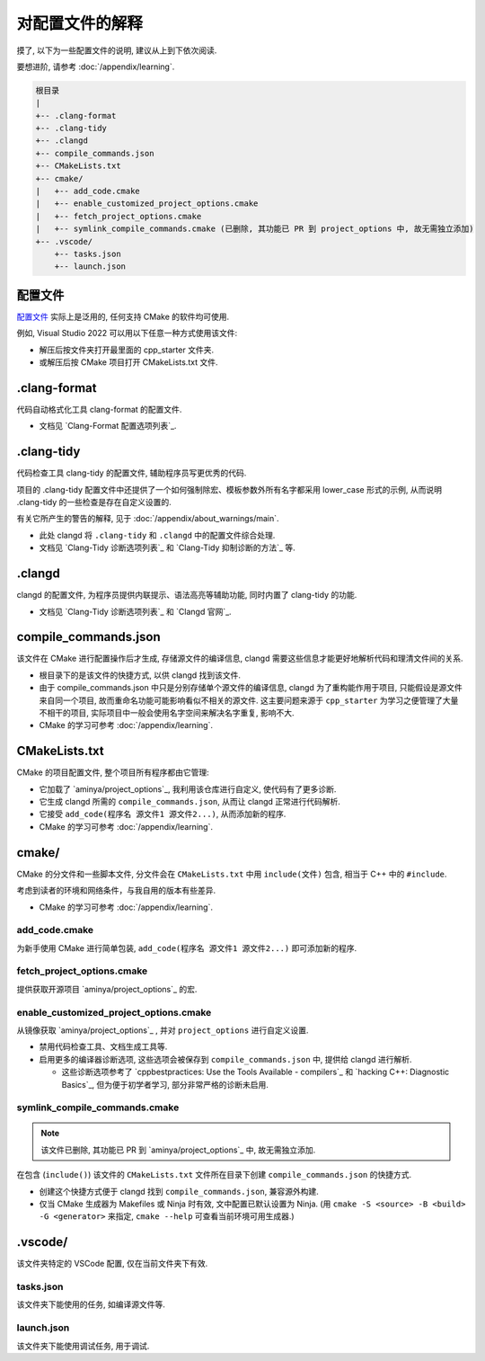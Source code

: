 ************************************************************************************************************************
对配置文件的解释
************************************************************************************************************************

摸了, 以下为一些配置文件的说明, 建议从上到下依次阅读.

要想进阶, 请参考 :doc:`/appendix/learning`.

.. code-block:: text

  根目录
  |
  +-- .clang-format
  +-- .clang-tidy
  +-- .clangd
  +-- compile_commands.json
  +-- CMakeLists.txt
  +-- cmake/
  |   +-- add_code.cmake
  |   +-- enable_customized_project_options.cmake
  |   +-- fetch_project_options.cmake
  |   +-- symlink_compile_commands.cmake (已删除, 其功能已 PR 到 project_options 中, 故无需独立添加)
  +-- .vscode/
      +-- tasks.json
      +-- launch.json

.. _解释_配置文件:

========================================================================================================================
配置文件
========================================================================================================================

`配置文件`_ 实际上是泛用的, 任何支持 CMake 的软件均可使用.

例如, Visual Studio 2022 可以用以下任意一种方式使用该文件:

- 解压后按文件夹打开最里面的 cpp_starter 文件夹.
- 或解压后按 CMake 项目打开 CMakeLists.txt 文件.

========================================================================================================================
.clang-format
========================================================================================================================

代码自动格式化工具 clang-format 的配置文件.

- 文档见 `Clang-Format 配置选项列表`_.

========================================================================================================================
.clang-tidy
========================================================================================================================

代码检查工具 clang-tidy 的配置文件, 辅助程序员写更优秀的代码.

项目的 .clang-tidy 配置文件中还提供了一个如何强制除宏、模板参数外所有名字都采用 lower_case 形式的示例, 从而说明 .clang-tidy 的一些检查是存在自定义设置的.

有关它所产生的警告的解释, 见于 :doc:`/appendix/about_warnings/main`.

- 此处 clangd 将 ``.clang-tidy`` 和 ``.clangd`` 中的配置文件综合处理.
- 文档见 `Clang-Tidy 诊断选项列表`_ 和 `Clang-Tidy 抑制诊断的方法`_ 等.

========================================================================================================================
.clangd
========================================================================================================================

clangd 的配置文件, 为程序员提供内联提示、语法高亮等辅助功能, 同时内置了 clang-tidy 的功能.

- 文档见 `Clang-Tidy 诊断选项列表`_ 和 `Clangd 官网`_.

========================================================================================================================
compile_commands.json
========================================================================================================================

该文件在 CMake 进行配置操作后才生成, 存储源文件的编译信息, clangd 需要这些信息才能更好地解析代码和理清文件间的关系.

- 根目录下的是该文件的快捷方式, 以供 clangd 找到该文件.
- 由于 compile_commands.json 中只是分别存储单个源文件的编译信息, clangd 为了重构能作用于项目, 只能假设是源文件来自同一个项目, 故而重命名功能可能影响看似不相关的源文件. 这主要问题来源于 ``cpp_starter`` 为学习之便管理了大量不相干的项目, 实际项目中一般会使用名字空间来解决名字重复, 影响不大.
- CMake 的学习可参考 :doc:`/appendix/learning`.

========================================================================================================================
CMakeLists.txt
========================================================================================================================

CMake 的项目配置文件, 整个项目所有程序都由它管理:

- 它加载了 `aminya/project_options`_, 我利用该仓库进行自定义, 使代码有了更多诊断.
- 它生成 clangd 所需的 ``compile_commands.json``, 从而让 clangd 正常进行代码解析.
- 它接受 ``add_code(程序名 源文件1 源文件2...)``, 从而添加新的程序.
- CMake 的学习可参考 :doc:`/appendix/learning`.

========================================================================================================================
cmake/
========================================================================================================================

CMake 的分文件和一些脚本文件, 分文件会在 ``CMakeLists.txt`` 中用 ``include(文件)`` 包含, 相当于 C++ 中的 ``#include``.

考虑到读者的环境和网络条件，与我自用的版本有些差异.

- CMake 的学习可参考 :doc:`/appendix/learning`.

------------------------------------------------------------------------------------------------------------------------
add_code.cmake
------------------------------------------------------------------------------------------------------------------------

为新手使用 CMake 进行简单包装, ``add_code(程序名 源文件1 源文件2...)`` 即可添加新的程序.

------------------------------------------------------------------------------------------------------------------------
fetch_project_options.cmake
------------------------------------------------------------------------------------------------------------------------

提供获取开源项目 `aminya/project_options`_ 的宏.

------------------------------------------------------------------------------------------------------------------------
enable_customized_project_options.cmake
------------------------------------------------------------------------------------------------------------------------

从镜像获取 `aminya/project_options`_ , 并对 ``project_options`` 进行自定义设置.

- 禁用代码检查工具、文档生成工具等.
- 启用更多的编译器诊断选项, 这些选项会被保存到 ``compile_commands.json`` 中, 提供给 clangd 进行解析.

  - 这些诊断选项参考了 `cppbestpractices: Use the Tools Available - compilers`_ 和 `hacking C++: Diagnostic Basics`_, 但为便于初学者学习, 部分非常严格的诊断未启用.

------------------------------------------------------------------------------------------------------------------------
symlink_compile_commands.cmake
------------------------------------------------------------------------------------------------------------------------

.. note::

  该文件已删除, 其功能已 PR 到 `aminya/project_options`_ 中, 故无需独立添加.

在包含 (``include()``) 该文件的 ``CMakeLists.txt`` 文件所在目录下创建 ``compile_commands.json`` 的快捷方式.

- 创建这个快捷方式便于 clangd 找到 ``compile_commands.json``, 兼容源外构建.
- 仅当 CMake 生成器为 Makefiles 或 Ninja 时有效, 文中配置已默认设置为 Ninja. (用 ``cmake -S <source> -B <build> -G <generator>`` 来指定, ``cmake --help`` 可查看当前环境可用生成器.)

========================================================================================================================
.vscode/
========================================================================================================================

该文件夹特定的 VSCode 配置, 仅在当前文件夹下有效.

------------------------------------------------------------------------------------------------------------------------
tasks.json
------------------------------------------------------------------------------------------------------------------------

该文件夹下能使用的任务, 如编译源文件等.

------------------------------------------------------------------------------------------------------------------------
launch.json
------------------------------------------------------------------------------------------------------------------------

该文件夹下能使用调试任务, 用于调试.
